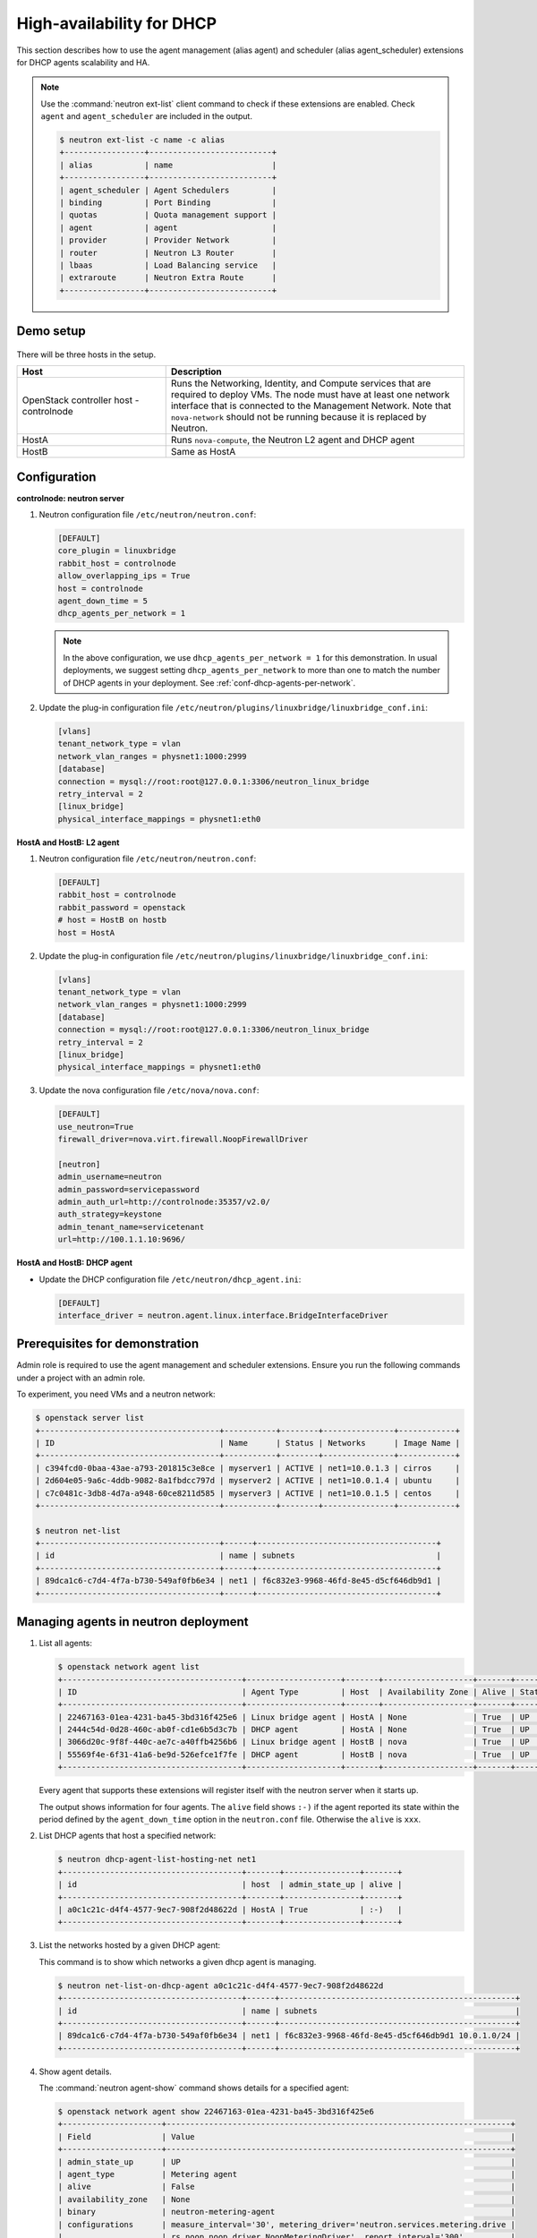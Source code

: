 .. _config-dhcp-ha:

==========================
High-availability for DHCP
==========================

This section describes how to use the agent management (alias agent) and
scheduler (alias agent_scheduler) extensions for DHCP agents
scalability and HA.

.. note::

   Use the :command:`neutron ext-list` client command to check if these
   extensions are enabled. Check ``agent`` and ``agent_scheduler``
   are included in the output.

   .. code-block:: console

      $ neutron ext-list -c name -c alias
      +-----------------+--------------------------+
      | alias           | name                     |
      +-----------------+--------------------------+
      | agent_scheduler | Agent Schedulers         |
      | binding         | Port Binding             |
      | quotas          | Quota management support |
      | agent           | agent                    |
      | provider        | Provider Network         |
      | router          | Neutron L3 Router        |
      | lbaas           | Load Balancing service   |
      | extraroute      | Neutron Extra Route      |
      +-----------------+--------------------------+

Demo setup
~~~~~~~~~~

.. figure:: figures/demo_multiple_dhcp_agents.png

There will be three hosts in the setup.

.. list-table::
  :widths: 25 50
  :header-rows: 1

  * - Host
    - Description
  * - OpenStack controller host - controlnode
    - Runs the Networking, Identity, and Compute services that are required
      to deploy VMs. The node must have at least one network interface that
      is connected to the Management Network. Note that ``nova-network`` should
      not be running because it is replaced by Neutron.
  * - HostA
    - Runs ``nova-compute``, the Neutron L2 agent and DHCP agent
  * - HostB
    - Same as HostA

Configuration
~~~~~~~~~~~~~

**controlnode: neutron server**

#. Neutron configuration file ``/etc/neutron/neutron.conf``:

   .. code-block:: ini

      [DEFAULT]
      core_plugin = linuxbridge
      rabbit_host = controlnode
      allow_overlapping_ips = True
      host = controlnode
      agent_down_time = 5
      dhcp_agents_per_network = 1

   .. note::

      In the above configuration, we use ``dhcp_agents_per_network = 1``
      for this demonstration. In usual deployments, we suggest setting
      ``dhcp_agents_per_network`` to more than one to match the number of
      DHCP agents in your deployment.
      See :ref:`conf-dhcp-agents-per-network`.

#. Update the plug-in configuration file
   ``/etc/neutron/plugins/linuxbridge/linuxbridge_conf.ini``:

   .. code-block:: ini

      [vlans]
      tenant_network_type = vlan
      network_vlan_ranges = physnet1:1000:2999
      [database]
      connection = mysql://root:root@127.0.0.1:3306/neutron_linux_bridge
      retry_interval = 2
      [linux_bridge]
      physical_interface_mappings = physnet1:eth0

**HostA and HostB: L2 agent**

#. Neutron configuration file ``/etc/neutron/neutron.conf``:

   .. code-block:: ini

      [DEFAULT]
      rabbit_host = controlnode
      rabbit_password = openstack
      # host = HostB on hostb
      host = HostA

#. Update the plug-in configuration file
   ``/etc/neutron/plugins/linuxbridge/linuxbridge_conf.ini``:

   .. code-block:: ini

      [vlans]
      tenant_network_type = vlan
      network_vlan_ranges = physnet1:1000:2999
      [database]
      connection = mysql://root:root@127.0.0.1:3306/neutron_linux_bridge
      retry_interval = 2
      [linux_bridge]
      physical_interface_mappings = physnet1:eth0

#. Update the nova configuration file ``/etc/nova/nova.conf``:

   .. code-block:: ini

      [DEFAULT]
      use_neutron=True
      firewall_driver=nova.virt.firewall.NoopFirewallDriver

      [neutron]
      admin_username=neutron
      admin_password=servicepassword
      admin_auth_url=http://controlnode:35357/v2.0/
      auth_strategy=keystone
      admin_tenant_name=servicetenant
      url=http://100.1.1.10:9696/

**HostA and HostB: DHCP agent**

- Update the DHCP configuration file ``/etc/neutron/dhcp_agent.ini``:

  .. code-block:: ini

     [DEFAULT]
     interface_driver = neutron.agent.linux.interface.BridgeInterfaceDriver

Prerequisites for demonstration
~~~~~~~~~~~~~~~~~~~~~~~~~~~~~~~

Admin role is required to use the agent management and scheduler extensions.
Ensure you run the following commands under a project with an admin role.

To experiment, you need VMs and a neutron network:

.. code-block:: console

   $ openstack server list
   +--------------------------------------+-----------+--------+---------------+------------+
   | ID                                   | Name      | Status | Networks      | Image Name |
   +--------------------------------------+-----------+--------+---------------+------------+
   | c394fcd0-0baa-43ae-a793-201815c3e8ce | myserver1 | ACTIVE | net1=10.0.1.3 | cirros     |
   | 2d604e05-9a6c-4ddb-9082-8a1fbdcc797d | myserver2 | ACTIVE | net1=10.0.1.4 | ubuntu     |
   | c7c0481c-3db8-4d7a-a948-60ce8211d585 | myserver3 | ACTIVE | net1=10.0.1.5 | centos     |
   +--------------------------------------+-----------+--------+---------------+------------+

   $ neutron net-list
   +--------------------------------------+------+--------------------------------------+
   | id                                   | name | subnets                              |
   +--------------------------------------+------+--------------------------------------+
   | 89dca1c6-c7d4-4f7a-b730-549af0fb6e34 | net1 | f6c832e3-9968-46fd-8e45-d5cf646db9d1 |
   +--------------------------------------+------+--------------------------------------+

Managing agents in neutron deployment
~~~~~~~~~~~~~~~~~~~~~~~~~~~~~~~~~~~~~

#. List all agents:

   .. code-block:: console

      $ openstack network agent list
      +--------------------------------------+--------------------+-------+-------------------+-------+-------+---------------------------+
      | ID                                   | Agent Type         | Host  | Availability Zone | Alive | State | Binary                    |
      +--------------------------------------+--------------------+-------+-------------------+-------+-------+---------------------------+
      | 22467163-01ea-4231-ba45-3bd316f425e6 | Linux bridge agent | HostA | None              | True  | UP    | neutron-metering-agent    |
      | 2444c54d-0d28-460c-ab0f-cd1e6b5d3c7b | DHCP agent         | HostA | None              | True  | UP    | neutron-openvswitch-agent |
      | 3066d20c-9f8f-440c-ae7c-a40ffb4256b6 | Linux bridge agent | HostB | nova              | True  | UP    | neutron-l3-agent          |
      | 55569f4e-6f31-41a6-be9d-526efce1f7fe | DHCP agent         | HostB | nova              | True  | UP    | neutron-l3-agent          |
      +--------------------------------------+--------------------+-------+-------------------+-------+-------+---------------------------+

   Every agent that supports these extensions will register itself with the
   neutron server when it starts up.

   The output shows information for four agents. The ``alive`` field shows
   ``:-)`` if the agent reported its state within the period defined by the
   ``agent_down_time`` option in the ``neutron.conf`` file. Otherwise the
   ``alive`` is ``xxx``.

#. List DHCP agents that host a specified network:

   .. code-block:: console

      $ neutron dhcp-agent-list-hosting-net net1
      +--------------------------------------+-------+----------------+-------+
      | id                                   | host  | admin_state_up | alive |
      +--------------------------------------+-------+----------------+-------+
      | a0c1c21c-d4f4-4577-9ec7-908f2d48622d | HostA | True           | :-)   |
      +--------------------------------------+-------+----------------+-------+

#. List the networks hosted by a given DHCP agent:

   This command is to show which networks a given dhcp agent is managing.

   .. code-block:: console

      $ neutron net-list-on-dhcp-agent a0c1c21c-d4f4-4577-9ec7-908f2d48622d
      +--------------------------------------+------+--------------------------------------------------+
      | id                                   | name | subnets                                          |
      +--------------------------------------+------+--------------------------------------------------+
      | 89dca1c6-c7d4-4f7a-b730-549af0fb6e34 | net1 | f6c832e3-9968-46fd-8e45-d5cf646db9d1 10.0.1.0/24 |
      +--------------------------------------+------+--------------------------------------------------+

#. Show agent details.

   The :command:`neutron agent-show` command shows details for a specified
   agent:

   .. code-block:: console

      $ openstack network agent show 22467163-01ea-4231-ba45-3bd316f425e6
      +---------------------+-------------------------------------------------------------------------+
      | Field               | Value                                                                   |
      +---------------------+-------------------------------------------------------------------------+
      | admin_state_up      | UP                                                                      |
      | agent_type          | Metering agent                                                          |
      | alive               | False                                                                   |
      | availability_zone   | None                                                                    |
      | binary              | neutron-metering-agent                                                  |
      | configurations      | measure_interval='30', metering_driver='neutron.services.metering.drive |
      |                     | rs.noop.noop_driver.NoopMeteringDriver', report_interval='300'          |
      | created_at          | 2016-10-08 15:17:14                                                     |
      | description         | None                                                                    |
      | heartbeat_timestamp | 2016-10-24 13:53:35                                                     |
      | host                | HostA                                                                   |
      | id                  | 22467163-01ea-4231-ba45-3bd316f425e6                                    |
      | started_at          | 2016-10-08 15:17:14                                                     |
      | topic               | dhcp_agent                                                              |
      +---------------------+-------------------------------------------------------------------------+

   In this output, ``heartbeat_timestamp`` is the time on the neutron
   server. You do not need to synchronize all agents to this time for this
   extension to run correctly. ``configurations`` describes the static
   configuration for the agent or run time data. This agent is a DHCP agent
   and it hosts one network, one subnet, and three ports.

   Different types of agents show different details. The following output
   shows information for a Linux bridge agent:

   .. code-block:: console

      $ openstack network agent show 22467163-01ea-4231-ba45-3bd316f425e6
      +---------------------+-------------------------------------------------------------------------+
      | Field               | Value                                                                   |
      +---------------------+-------------------------------------------------------------------------+
      | admin_state_up      | UP                                                                      |
      | agent_type          | Metering agent                                                          |
      | alive               | False                                                                   |
      | availability_zone   | None                                                                    |
      | binary              | neutron-linuxbridge-agent                                               |
      | configurations      | measure_interval='30', metering_driver='neutron.services.metering.drive |
      |                     | rs.noop.noop_driver.NoopMeteringDriver', report_interval='300'          |
      | created_at          | 2016-10-08 15:17:14                                                     |
      | description         | None                                                                    |
      | heartbeat_timestamp | 2016-10-24 13:53:35                                                     |
      | host                | HostB                                                                   |
      | id                  | 22467163-01ea-4231-ba45-3bd316f425e6                                    |
      | started_at          | 2016-10-08 15:17:14                                                     |
      | topic               | dhcp_agent                                                              |
      +---------------------+-------------------------------------------------------------------------+

   The output shows ``bridge-mapping`` and the number of virtual network
   devices on this L2 agent.

Managing assignment of networks to DHCP agent
~~~~~~~~~~~~~~~~~~~~~~~~~~~~~~~~~~~~~~~~~~~~~

A single network can be assigned to more than one DHCP agents and
one DHCP agent can host more than one network.
You can add a network to a DHCP agent and remove one from it.

#. Default scheduling.

   When you create a network with one port, the network will be scheduled to
   an active DHCP agent. If many active DHCP agents are running, select one
   randomly. You can design more sophisticated scheduling algorithms in the
   same way as nova-schedule later on.

   .. code-block:: console

      $ neutron net-create net2
      $ neutron subnet-create net2 9.0.1.0/24 --name subnet2
      $ neutron port-create net2
      $ neutron dhcp-agent-list-hosting-net net2
      +--------------------------------------+-------+----------------+-------+
      | id                                   | host  | admin_state_up | alive |
      +--------------------------------------+-------+----------------+-------+
      | a0c1c21c-d4f4-4577-9ec7-908f2d48622d | HostA | True           | :-)   |
      +--------------------------------------+-------+----------------+-------+

   It is allocated to DHCP agent on HostA. If you want to validate the
   behavior through the :command:`dnsmasq` command, you must create a subnet for
   the network because the DHCP agent starts the dnsmasq service only if
   there is a DHCP.

#. Assign a network to a given DHCP agent.

   To add another DHCP agent to host the network, run this command:

   .. code-block:: console

      $ neutron dhcp-agent-network-add f28aa126-6edb-4ea5-a81e-8850876bc0a8 net2
      Added network net2 to dhcp agent
      $ neutron dhcp-agent-list-hosting-net net2
      +--------------------------------------+-------+----------------+-------+
      | id                                   | host  | admin_state_up | alive |
      +--------------------------------------+-------+----------------+-------+
      | a0c1c21c-d4f4-4577-9ec7-908f2d48622d | HostA | True           | :-)   |
      | f28aa126-6edb-4ea5-a81e-8850876bc0a8 | HostB | True           | :-)   |
      +--------------------------------------+-------+----------------+-------+

   Both DHCP agents host the ``net2`` network.

#. Remove a network from a specified DHCP agent.

   This command is the sibling command for the previous one. Remove
   ``net2`` from the DHCP agent for HostA:

   .. code-block:: console

      $ neutron dhcp-agent-network-remove a0c1c21c-d4f4-4577-9ec7-908f2d48622d \
        net2
      Removed network net2 to dhcp agent
      $ neutron dhcp-agent-list-hosting-net net2
      +--------------------------------------+-------+----------------+-------+
      | id                                   | host  | admin_state_up | alive |
      +--------------------------------------+-------+----------------+-------+
      | f28aa126-6edb-4ea5-a81e-8850876bc0a8 | HostB | True           | :-)   |
      +--------------------------------------+-------+----------------+-------+

   You can see that only the DHCP agent for HostB is hosting the ``net2``
   network.

HA of DHCP agents
~~~~~~~~~~~~~~~~~

Boot a VM on ``net2``. Let both DHCP agents host ``net2``. Fail the agents
in turn to see if the VM can still get the desired IP.

#. Boot a VM on ``net2``:

   .. code-block:: console

      $ neutron net-list
      +--------------------------------------+------+--------------------------------------------------+
      | id                                   | name | subnets                                          |
      +--------------------------------------+------+--------------------------------------------------+
      | 89dca1c6-c7d4-4f7a-b730-549af0fb6e34 | net1 | f6c832e3-9968-46fd-8e45-d5cf646db9d1 10.0.1.0/24 |
      | 9b96b14f-71b8-4918-90aa-c5d705606b1a | net2 | 6979b71a-0ae8-448c-aa87-65f68eedcaaa 9.0.1.0/24  |
      +--------------------------------------+------+--------------------------------------------------+
      $ nova boot --image tty --flavor 1 myserver4 \
        --nic net-id=9b96b14f-71b8-4918-90aa-c5d705606b1a
      ...
      $ openstack server list
      +--------------------------------------+-----------+--------+---------------+------------+
      | ID                                   | Name      | Status | Networks      | Image Name |
      +--------------------------------------+-----------+--------+---------------+------------+
      | c394fcd0-0baa-43ae-a793-201815c3e8ce | myserver1 | ACTIVE | net1=10.0.1.3 | cirros     |
      | 2d604e05-9a6c-4ddb-9082-8a1fbdcc797d | myserver2 | ACTIVE | net1=10.0.1.4 | ubuntu     |
      | c7c0481c-3db8-4d7a-a948-60ce8211d585 | myserver3 | ACTIVE | net1=10.0.1.5 | centos     |
      | f62f4731-5591-46b1-9d74-f0c901de567f | myserver4 | ACTIVE | net2=9.0.1.2  | cirros1    |
      +--------------------------------------+-----------+--------+---------------+------------+

#. Make sure both DHCP agents hosting ``net2``:

   Use the previous commands to assign the network to agents.

   .. code-block:: console

      $ neutron dhcp-agent-list-hosting-net net2
      +--------------------------------------+-------+----------------+-------+
      | id                                   | host  | admin_state_up | alive |
      +--------------------------------------+-------+----------------+-------+
      | a0c1c21c-d4f4-4577-9ec7-908f2d48622d | HostA | True           | :-)   |
      | f28aa126-6edb-4ea5-a81e-8850876bc0a8 | HostB | True           | :-)   |
      +--------------------------------------+-------+----------------+-------+

To test the HA of DHCP agent:

#. Log in to the ``myserver4`` VM, and run ``udhcpc``, ``dhclient`` or
   other DHCP client.

#. Stop the DHCP agent on HostA. Besides stopping the
   ``neutron-dhcp-agent`` binary, you must stop the ``dnsmasq`` processes.

#. Run a DHCP client in VM to see if it can get the wanted IP.

#. Stop the DHCP agent on HostB too.

#. Run ``udhcpc`` in the VM; it cannot get the wanted IP.

#. Start DHCP agent on HostB. The VM gets the wanted IP again.

Disabling and removing an agent
~~~~~~~~~~~~~~~~~~~~~~~~~~~~~~~

An administrator might want to disable an agent if a system hardware or
software upgrade is planned. Some agents that support scheduling also
support disabling and enabling agents, such as L3 and DHCP agents. After
the agent is disabled, the scheduler does not schedule new resources to
the agent.

After the agent is disabled, you can safely remove the agent.
Even after disabling the agent, resources on the agent are kept assigned.
Ensure you remove the resources on the agent before you delete the agent.

Disable the DHCP agent on HostA before you stop it:

.. code-block:: console

   $ neutron agent-update a0c1c21c-d4f4-4577-9ec7-908f2d48622d --admin-state-up False
   $ neutron agent-list
   +--------------------------------------+--------------------+-------+-------+----------------+
   | id                                   | agent_type         | host  | alive | admin_state_up |
   +--------------------------------------+--------------------+-------+-------+----------------+
   | 1b69828d-6a9b-4826-87cd-1757f0e27f31 | Linux bridge agent | HostA | :-)   | True           |
   | a0c1c21c-d4f4-4577-9ec7-908f2d48622d | DHCP agent         | HostA | :-)   | False          |
   | ed96b856-ae0f-4d75-bb28-40a47ffd7695 | Linux bridge agent | HostB | :-)   | True           |
   | f28aa126-6edb-4ea5-a81e-8850876bc0a8 | DHCP agent         | HostB | :-)   | True           |
   +--------------------------------------+--------------------+-------+-------+----------------+

After you stop the DHCP agent on HostA, you can delete it by the following
command:

.. code-block:: console

   $ neutron agent-delete a0c1c21c-d4f4-4577-9ec7-908f2d48622d
   Deleted agent: a0c1c21c-d4f4-4577-9ec7-908f2d48622d
   $ neutron agent-list
   +--------------------------------------+--------------------+-------+-------+----------------+
   | id                                   | agent_type         | host  | alive | admin_state_up |
   +--------------------------------------+--------------------+-------+-------+----------------+
   | 1b69828d-6a9b-4826-87cd-1757f0e27f31 | Linux bridge agent | HostA | :-)   | True           |
   | ed96b856-ae0f-4d75-bb28-40a47ffd7695 | Linux bridge agent | HostB | :-)   | True           |
   | f28aa126-6edb-4ea5-a81e-8850876bc0a8 | DHCP agent         | HostB | :-)   | True           |
   +--------------------------------------+--------------------+-------+-------+----------------+

After deletion, if you restart the DHCP agent, it appears on the agent
list again.

.. _conf-dhcp-agents-per-network:

Enabling DHCP high availability by default
~~~~~~~~~~~~~~~~~~~~~~~~~~~~~~~~~~~~~~~~~~

You can control the default number of DHCP agents assigned to a network
by setting the following configuration option
in the file ``/etc/neutron/neutron.conf``.

.. code-block:: ini

   dhcp_agents_per_network = 3
